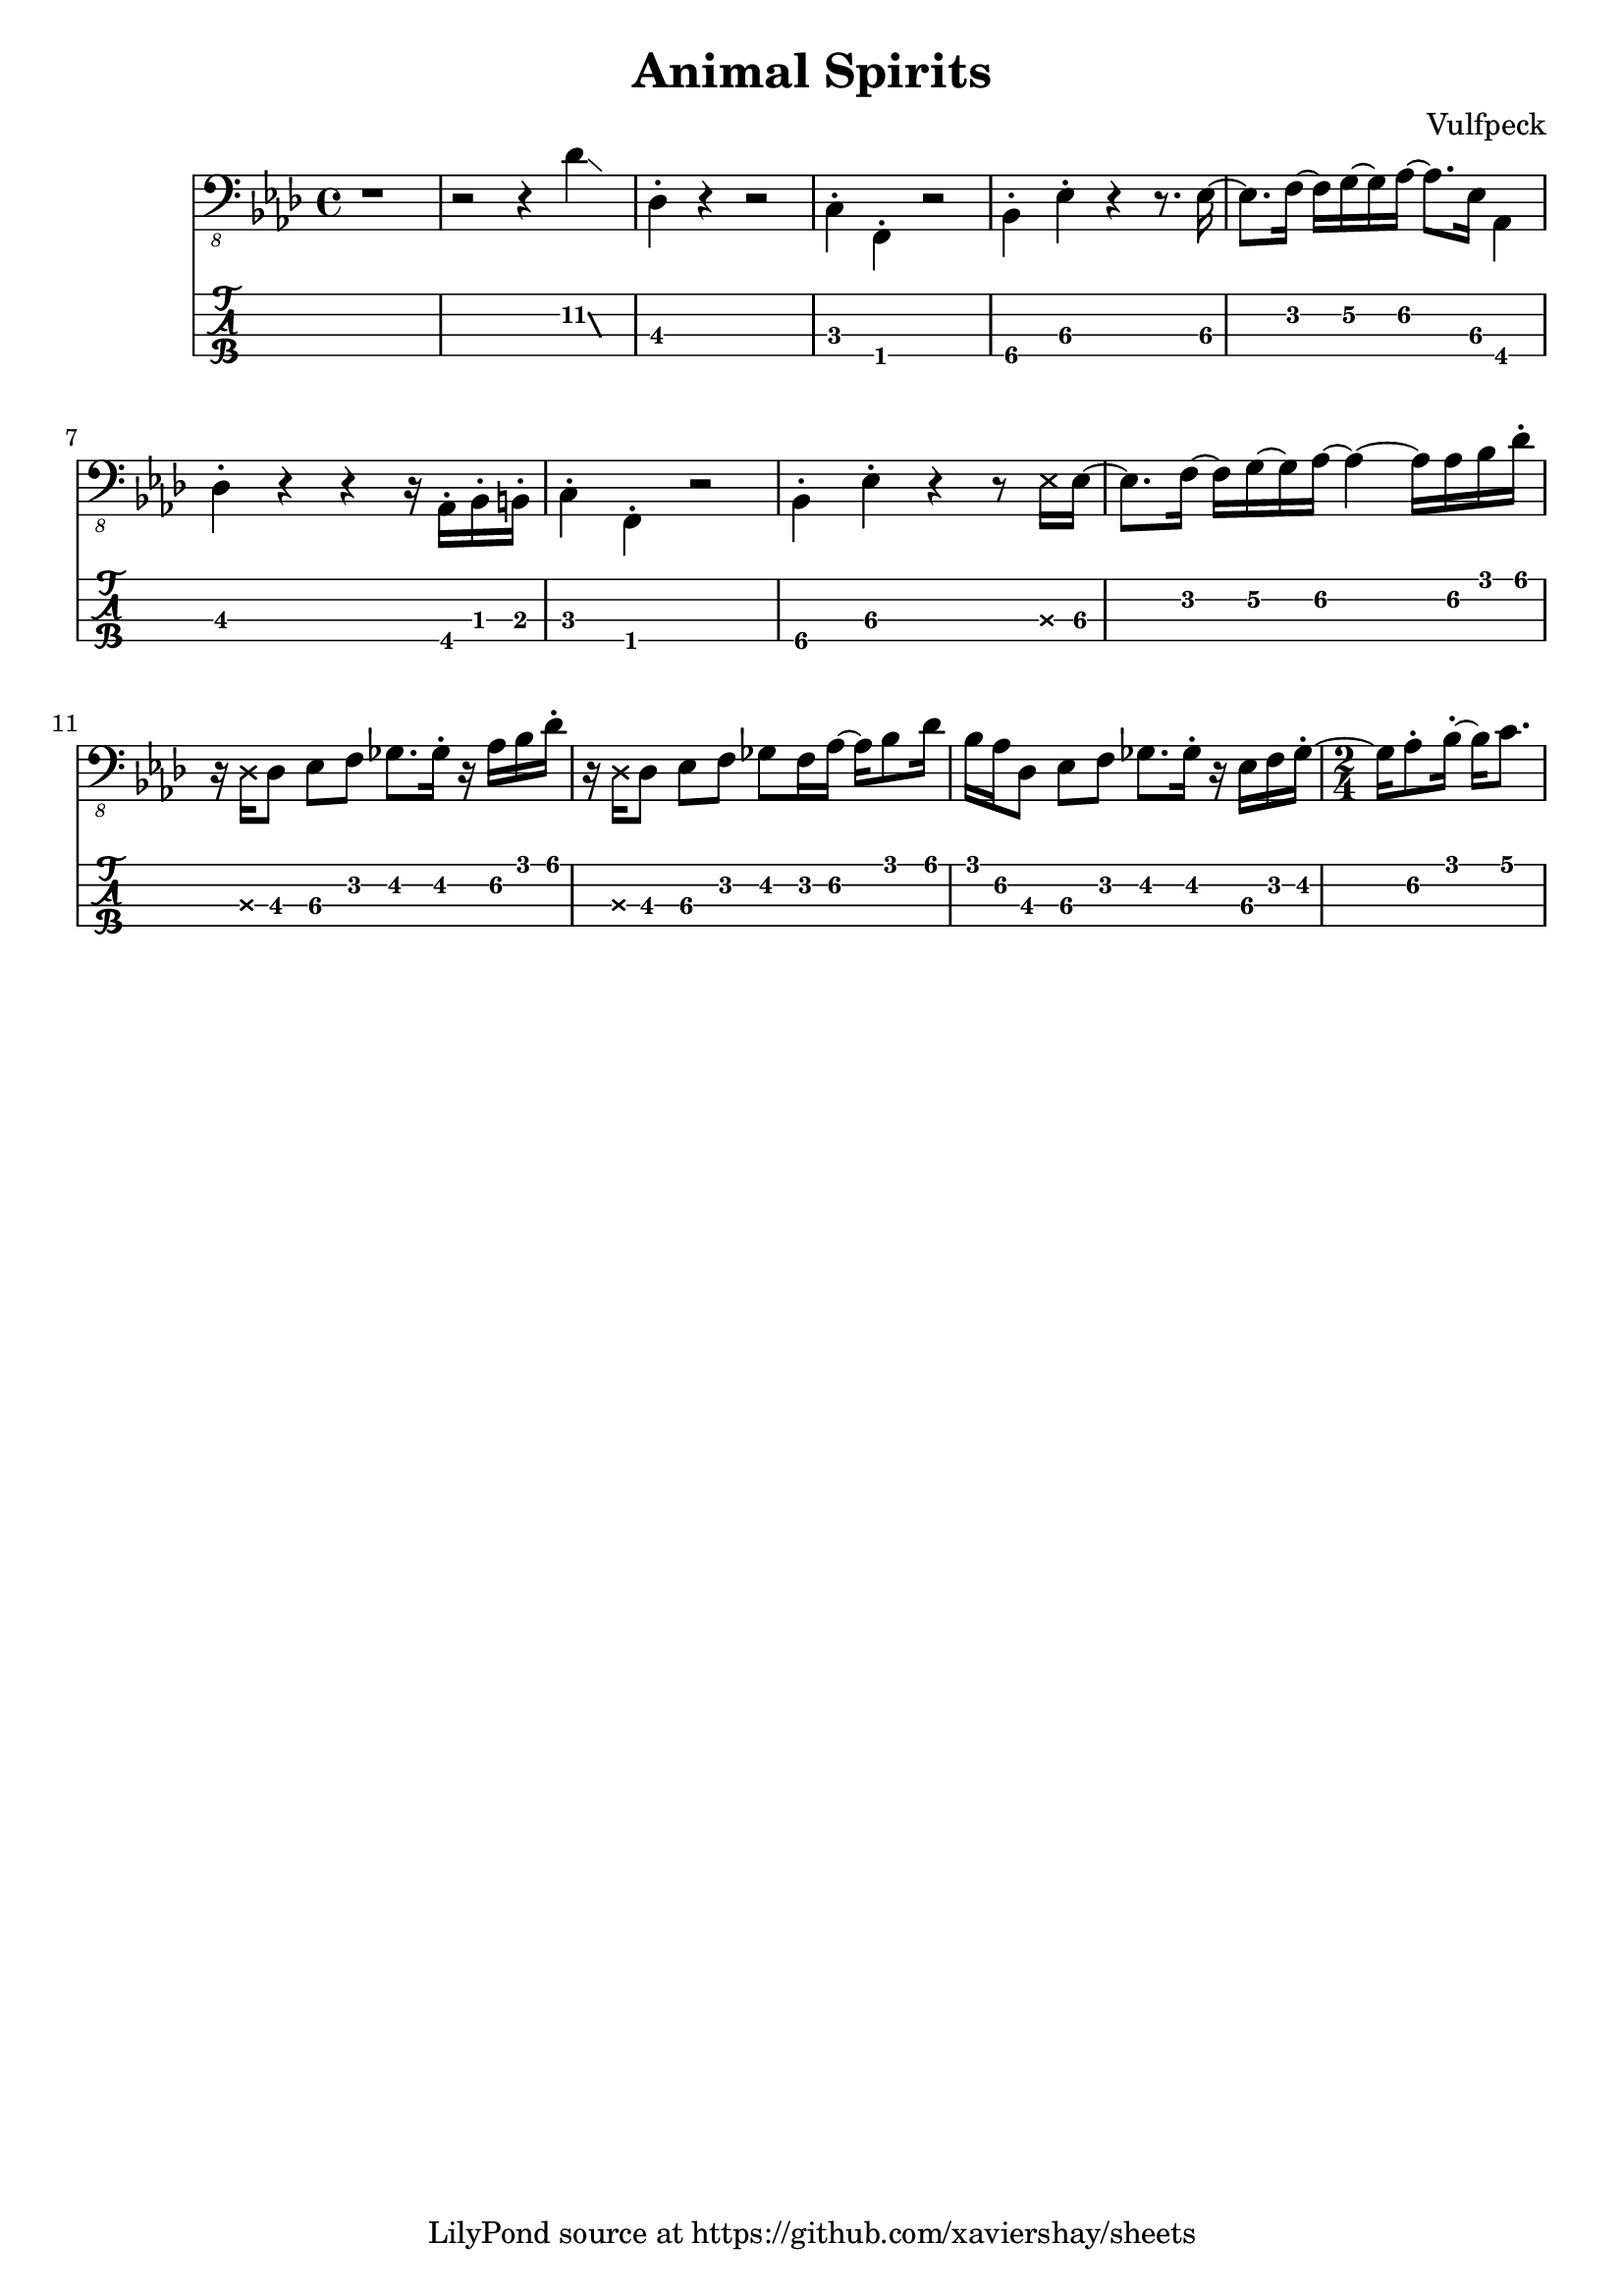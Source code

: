 \version "2.18.2"
\header {
  title = "Animal Spirits"
  composer = "Vulfpeck"
  tagline = \markup { \column { "LilyPond source at https://github.com/xaviershay/sheets" } }
}

global = {
 \time 4/4
}

intro = {
  \relative c, {

  \set TabStaff.minimumFret = #11
  r1 r2 r4
  \afterGrace des'4\glissando {
  \stemDown \hideNotes
  aes16 }
  \unHideNotes

  \set TabStaff.minimumFret = #1
  des,4-. r4 r2 |
  c4-. f,-. r2 |
  \set TabStaff.restrainOpenStrings = ##t
  \set TabStaff.minimumFret = #3
  bes4-. ees-. r4 r8. ees16~ |
  ees8. f16~ f g~ g aes~ aes8. ees16 aes,4 |
  \set TabStaff.minimumFret = #1
  des4-. r4 r4 r16 aes-. bes-. b-. |
  c4-. f,-. r2 |
  \set TabStaff.minimumFret = #3
  bes4-. ees-. r4 r8 \deadNote ees16 ees~ |
  ees8. f16~ f g~ g aes~ aes4~ aes16 aes bes des-.|
  r16 \deadNote des, des8 ees f ges8. ges16-. r16 aes bes des-. |
  r16 \deadNote des, des8 ees f ges8 f16 aes16~ aes bes8 des16 |
  bes16 aes des,8 ees f ges8. ges16-. r16 ees f ges~-. |
   \time 2/4
  ges aes8-. bes16~-. bes c8.

  }
}

<<
  \new Voice = "main" {
    \clef "bass_8"
    \key aes \major
    \intro
  }
  \new TabStaff \with {
    stringTunings = #bass-tuning
  } {
    \override Glissando.minimum-length = #3
    \override Glissando.springs-and-rods =
                        #ly:spanner::set-spacing-rods
    \override Glissando.thickness = #2
    \intro
  }
>>
